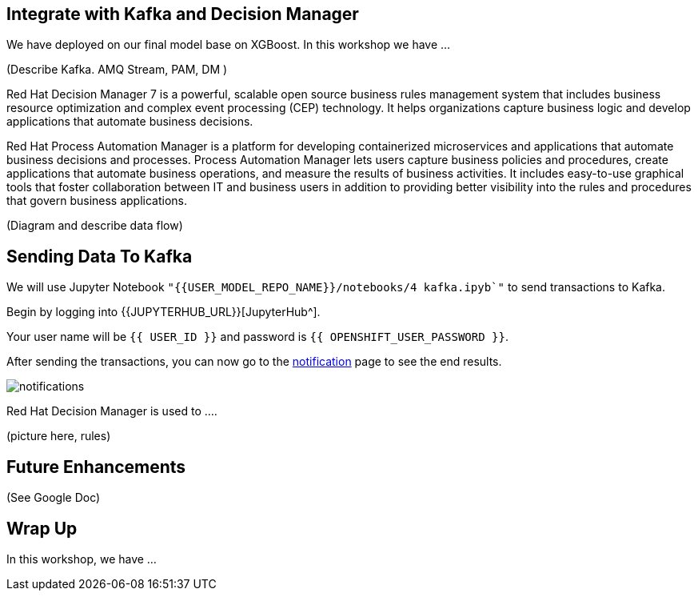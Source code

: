 == Integrate with Kafka and Decision Manager

We have deployed on our final model base on XGBoost. In this workshop we have ...

(Describe Kafka. AMQ Stream, PAM, DM )

Red Hat Decision Manager 7 is a powerful, scalable open source business rules management system that includes business resource optimization and complex event processing (CEP) technology. It helps organizations capture business logic and develop applications that automate business decisions.

Red Hat Process Automation Manager is a platform for developing containerized microservices and applications that automate business decisions and processes. Process Automation Manager lets users capture business policies and procedures, create applications that automate business operations, and measure the results of business activities. It includes easy-to-use graphical tools that foster collaboration between IT and business users in addition to providing better visibility into the rules and procedures that govern business applications.

(Diagram and describe data flow)

== Sending Data To Kafka

We will use Jupyter Notebook `"{{USER_MODEL_REPO_NAME}}/notebooks/4 kafka.ipyb`"` to send transactions to Kafka.

Begin by logging into {{JUPYTERHUB_URL}}[JupyterHub^].

Your user name will be `{{  USER_ID }}` and password is
`{{  OPENSHIFT_USER_PASSWORD }}`.

After sending the transactions, you can now go to the http://webnotifications-{{USER_ID}}-prod.{{ROUTE_SUBDOMAIN}}[notification^] page to see the end results.

image::notifications.png[notifications]

Red Hat Decision Manager is used to .... 

(picture here, rules)

== Future Enhancements 

(See Google Doc)

== Wrap Up

In this workshop, we have ...